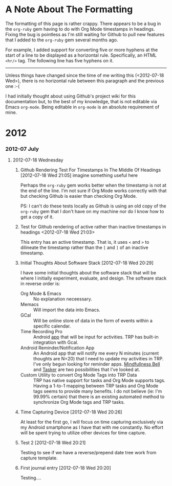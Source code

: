 * A Note About The Formatting
The formatting of this page is rather crappy. There appears to be a bug in the =org-ruby= gem having to do with Org Mode timestamps in headings. Fixing the bug is pointless as I'm still waiting for Github to pull new features that I added to the =org-ruby= gem several months ago. 

For example, I added support for converting five or more hyphens at the start of a line to be displayed as a horizontal rule. Specifically, an HTML =<hr/>= tag. The following line has five hyphens on it.

-----

Unless things have changed since the time of me writing this (<2012-07-18 Wed>), there is no horizontal rule between this paragraph and the previous one :-(

I had initially thought about using Github's project wiki for this documentation but, to the best of my knowledge, that is not editable via Emacs =org-mode=. Being editable in =org-mode= is an absolute requirement of mine.

* 2012
*** 2012-07 July
***** 2012-07-18 Wednesday
******* Github Rendering Test For Timestamps In The Middle Of Headings [2012-07-18 Wed 21:05] imagine something useful here
Perhaps the =org-ruby= gem works better when the timestamp is not at the end of the line. I'm not sure if Org Mode works correctly with that but checking Github is easier than checking Org Mode.

PS: I can't do these tests locally as Github is using an old copy of the =org-ruby= gem that I don't have on my machine nor do I know how to get a copy of it.
******* Test for Github rendering of active rather than inactive timestamps in headings <2012-07-18 Wed 21:03>
This entry has an active timestamp. That is, it uses =<= and =>= to dilineate the timestamp rather than the =[= and =]= of an inactive timestamp.
******* Initial Thoughts About Software Stack [2012-07-18 Wed 20:29]
I have some initial thoughts about the software stack that will be where I initially experiment, evaluate, and design. The software stack in reverse order is:
  - Org Mode & Emacs :: No explanation neceessary.
  - Memacs :: Will import the data into Emacs.
  - GCal :: Will be online store of data in the form of events within a specific calendar.
  - Time Recording Pro :: Android [[https://play.google.com/store/apps/details?id=com.dynamicg.timerecording.pro&feature=search_result#?t=W251bGwsMSwxLDEsImNvbS5keW5hbWljZy50aW1lcmVjb3JkaW5nLnBybyJd][app]] that will be input for activities. TRP has built-in integration with Gcal.
  - Android Reminder/Notification App :: An Android app that will notify me every N minutes (current thoughts are N=20) that I need to update my activities in TRP. I've only begun looking for reminder apps. [[https://play.google.com/store/apps/details?id=com.googlecode.mindbell&feature=search_result#?t=W251bGwsMSwyLDEsImNvbS5nb29nbGVjb2RlLm1pbmRiZWxsIl0.][Mindfullness Bell]] and [[https://play.google.com/store/apps/details?id=net.dinglisch.android.taskerm&feature=search_result#?t=W251bGwsMSwyLDEsIm5ldC5kaW5nbGlzY2guYW5kcm9pZC50YXNrZXJtIl0.][Tasker]] are two possibilities that I've looked at.
  - Custom Utility to convert Org Mode Tags into TRP Data :: TRP has native support for tasks and Org Mode supports tags. Having a 1-to-1 mapping between TRP tasks and Org Mode tags seems to provide many benefits. I do not believe (ie: I'm 99.99% certain) that there is an existing automated method to synchronize Org Mode tags and TRP tasks.
******* Time Capturing Device [2012-07-18 Wed 20:26]
        At least for the first go, I will focus on time capturing exclusively via my Android smartphone as I have that with me constantly. No effort will be spent trying to utilize other devices for time capture.
******* Test 2 [2012-07-18 Wed 20:21]
Testing to see if we have a reverse/prepend date tree work from capture template.
******* First journal entry [2012-07-18 Wed 20:20]
Testing....
